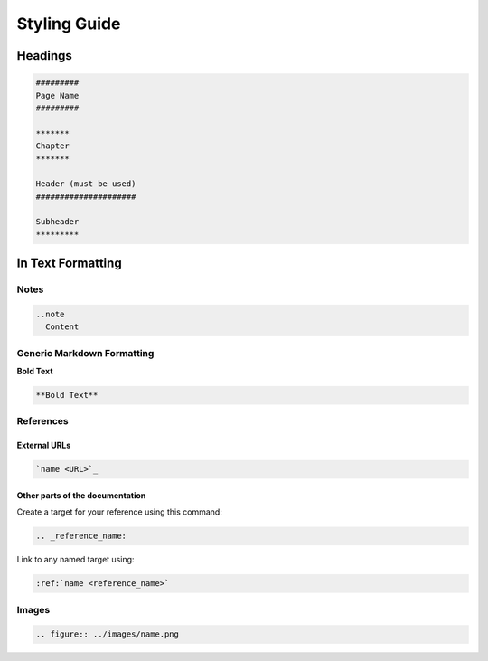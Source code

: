 .. _styling_guide:

#############
Styling Guide
#############

********
Headings
********

.. code-block::

  #########
  Page Name
  #########

  *******
  Chapter
  *******

  Header (must be used)
  #####################

  Subheader
  *********

******************
In Text Formatting
******************

Notes
#####

.. code-block::
  
  ..note
    Content


Generic Markdown Formatting
###########################

**Bold Text**

.. code-block::

  **Bold Text**

References
##########

External URLs
*************

.. code-block::

  `name <URL>`_

Other parts of the documentation
********************************

Create a target for your reference using this command:

.. code-block::
  
  .. _reference_name:

Link to any named target using:

.. code-block::
  
  :ref:`name <reference_name>`

Images
######

.. code-block::
  
  .. figure:: ../images/name.png

















